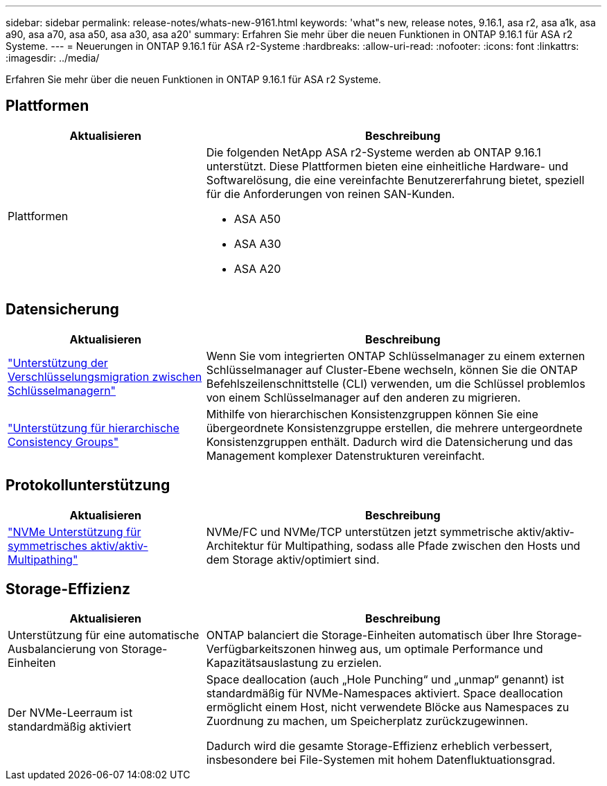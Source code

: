 ---
sidebar: sidebar 
permalink: release-notes/whats-new-9161.html 
keywords: 'what"s new, release notes, 9.16.1, asa r2, asa a1k, asa a90, asa a70, asa a50, asa a30, asa a20' 
summary: Erfahren Sie mehr über die neuen Funktionen in ONTAP 9.16.1 für ASA r2 Systeme. 
---
= Neuerungen in ONTAP 9.16.1 für ASA r2-Systeme
:hardbreaks:
:allow-uri-read: 
:nofooter: 
:icons: font
:linkattrs: 
:imagesdir: ../media/


[role="lead"]
Erfahren Sie mehr über die neuen Funktionen in ONTAP 9.16.1 für ASA r2 Systeme.



== Plattformen

[cols="2,4"]
|===
| Aktualisieren | Beschreibung 


| Plattformen  a| 
Die folgenden NetApp ASA r2-Systeme werden ab ONTAP 9.16.1 unterstützt. Diese Plattformen bieten eine einheitliche Hardware- und Softwarelösung, die eine vereinfachte Benutzererfahrung bietet, speziell für die Anforderungen von reinen SAN-Kunden.

* ASA A50
* ASA A30
* ASA A20


|===


== Datensicherung

[cols="2,4"]
|===
| Aktualisieren | Beschreibung 


| link:../secure-data/migrate-encryption-keys-between-key-managers.html["Unterstützung der Verschlüsselungsmigration zwischen Schlüsselmanagern"] | Wenn Sie vom integrierten ONTAP Schlüsselmanager zu einem externen Schlüsselmanager auf Cluster-Ebene wechseln, können Sie die ONTAP Befehlszeilenschnittstelle (CLI) verwenden, um die Schlüssel problemlos von einem Schlüsselmanager auf den anderen zu migrieren. 


| link:../data-protection/manage-consistency-groups.html["Unterstützung für hierarchische Consistency Groups"] | Mithilfe von hierarchischen Konsistenzgruppen können Sie eine übergeordnete Konsistenzgruppe erstellen, die mehrere untergeordnete Konsistenzgruppen enthält. Dadurch wird die Datensicherung und das Management komplexer Datenstrukturen vereinfacht. 
|===


== Protokollunterstützung

[cols="2,4"]
|===
| Aktualisieren | Beschreibung 


| link:../get-started/learn-about.html["NVMe Unterstützung für symmetrisches aktiv/aktiv-Multipathing"] | NVMe/FC und NVMe/TCP unterstützen jetzt symmetrische aktiv/aktiv-Architektur für Multipathing, sodass alle Pfade zwischen den Hosts und dem Storage aktiv/optimiert sind. 
|===


== Storage-Effizienz

[cols="2,4"]
|===
| Aktualisieren | Beschreibung 


| Unterstützung für eine automatische Ausbalancierung von Storage-Einheiten | ONTAP balanciert die Storage-Einheiten automatisch über Ihre Storage-Verfügbarkeitszonen hinweg aus, um optimale Performance und Kapazitätsauslastung zu erzielen. 


| Der NVMe-Leerraum ist standardmäßig aktiviert  a| 
Space deallocation (auch „Hole Punching“ und „unmap“ genannt) ist standardmäßig für NVMe-Namespaces aktiviert. Space deallocation ermöglicht einem Host, nicht verwendete Blöcke aus Namespaces zu Zuordnung zu machen, um Speicherplatz zurückzugewinnen.

Dadurch wird die gesamte Storage-Effizienz erheblich verbessert, insbesondere bei File-Systemen mit hohem Datenfluktuationsgrad.

|===